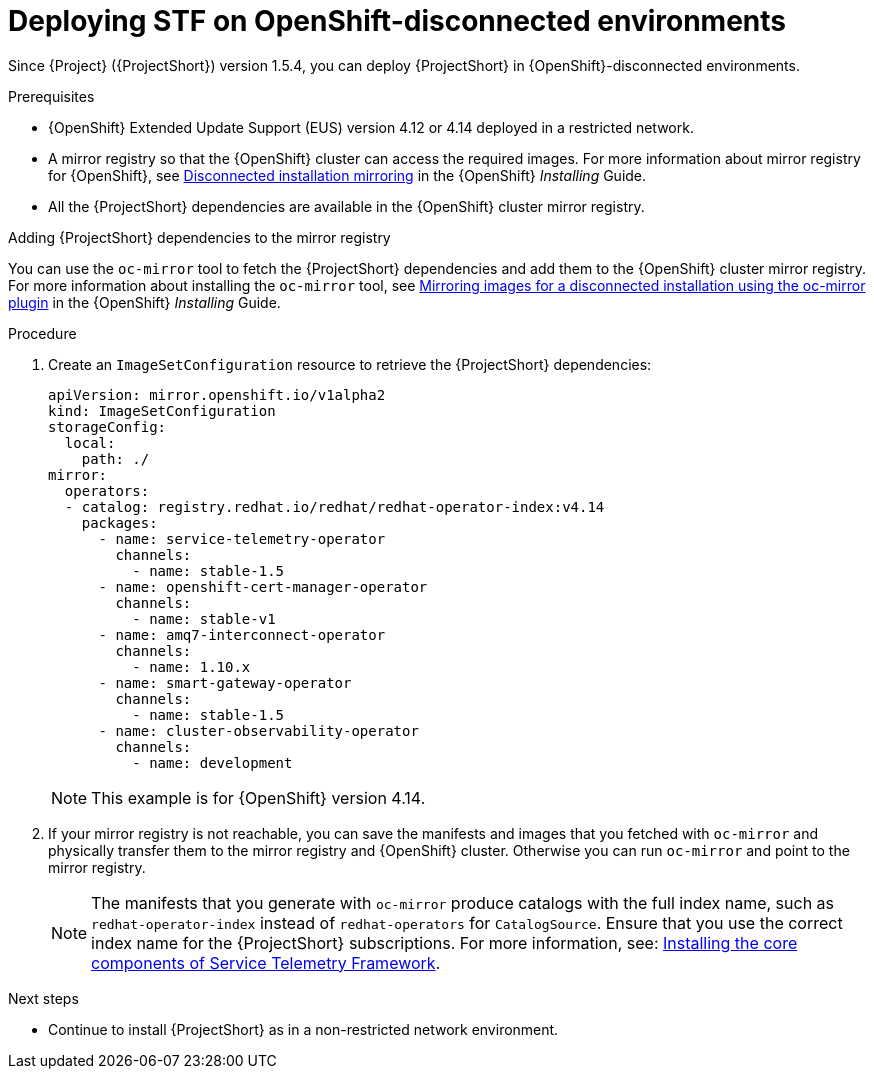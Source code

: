 

[id="deploying-stf-on-openshift-disconnected-environments_{context}"]
= Deploying STF on OpenShift-disconnected environments

[role="_abstract"]
Since {Project} ({ProjectShort}) version 1.5.4, you can deploy {ProjectShort} in {OpenShift}-disconnected environments.

.Prerequisites

* {OpenShift} Extended Update Support (EUS) version 4.12 or 4.14 deployed in a restricted network.
* A mirror registry so that the {OpenShift} cluster can access the required images. For more information about mirror registry for {OpenShift}, see link:https://access.redhat.com/documentation/en-us/openshift_container_platform/4.14/html/installing/disconnected-installation-mirroring[Disconnected installation mirroring] in the {OpenShift} _Installing_ Guide.
* All the {ProjectShort} dependencies are available in the {OpenShift} cluster mirror registry. 

.Adding {ProjectShort} dependencies to the mirror registry

You can use the `oc-mirror` tool to fetch the {ProjectShort} dependencies and add them to the {OpenShift} cluster mirror registry. For more information about installing the `oc-mirror` tool, see link:https://access.redhat.com/documentation/en-us/openshift_container_platform/4.14/html-single/installing/index#installing-mirroring-disconnected[Mirroring images for a disconnected installation using the oc-mirror plugin] in the {OpenShift} _Installing_ Guide.


.Procedure

. Create an `ImageSetConfiguration` resource to retrieve the {ProjectShort} dependencies:

+
[source,yaml,options="nowrap",role="white-space-pre"]
----
apiVersion: mirror.openshift.io/v1alpha2
kind: ImageSetConfiguration
storageConfig:
  local:
    path: ./
mirror:
  operators:
  - catalog: registry.redhat.io/redhat/redhat-operator-index:v4.14
    packages:
      - name: service-telemetry-operator
        channels:
          - name: stable-1.5
      - name: openshift-cert-manager-operator
        channels:
          - name: stable-v1
      - name: amq7-interconnect-operator
        channels:
          - name: 1.10.x
      - name: smart-gateway-operator
        channels:
          - name: stable-1.5
      - name: cluster-observability-operator
        channels:
          - name: development
----

+
NOTE: This example is for {OpenShift} version 4.14. 


. If your mirror registry is not reachable, you can save the manifests and images that you fetched with `oc-mirror` and physically transfer them to the mirror registry and {OpenShift} cluster. Otherwise you can run `oc-mirror` and point to the mirror registry.  

+
NOTE: The manifests that you generate with `oc-mirror` produce catalogs with the full index name, such as `redhat-operator-index` instead of `redhat-operators` for `CatalogSource`. Ensure that you use the correct index name for the {ProjectShort}  subscriptions. For more information, see: link:https://access.redhat.com/documentation/en-us/red_hat_openstack_platform/17.1/html-single/service_telemetry_framework_1.5/index#assembly-installing-the-core-components-of-stf_assembly[Installing the core components of Service Telemetry Framework]. 



////

.Verification

* TBD

////

[role="_additional-resources"]
.Next steps

* Continue to install {ProjectShort} as in a non-restricted network environment.

////

[role="_additional-resources"]
.Additional resources

* TBD
////
